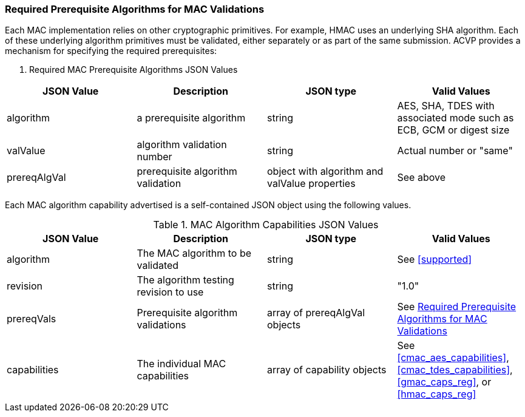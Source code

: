 
[[prereq_algs]]
=== Required Prerequisite Algorithms for MAC Validations

Each MAC implementation relies on other cryptographic primitives. For example, HMAC uses an underlying SHA algorithm. Each of these underlying algorithm primitives must be validated, either separately or as part of the same submission. ACVP provides a mechanism for specifying the required prerequisites:

[[rereqs_table]]
. Required MAC Prerequisite Algorithms JSON Values
|===
| JSON Value | Description | JSON type | Valid Values

| algorithm | a prerequisite algorithm | string | AES, SHA, TDES with associated mode such as ECB, GCM or digest size
| valValue | algorithm validation number| string | Actual number or "same"
| prereqAlgVal | prerequisite algorithm validation | object with algorithm and valValue properties | See above
|===

Each MAC algorithm capability advertised is a self-contained JSON object using the following values.

[[mac_caps_table]]
.MAC Algorithm Capabilities JSON Values
|===
| JSON Value | Description | JSON type | Valid Values

| algorithm | The MAC algorithm to be validated | string | See <<supported>>
| revision | The algorithm testing revision to use | string | "1.0"
| prereqVals | Prerequisite algorithm validations | array of prereqAlgVal objects | See <<prereq_algs>>
| capabilities | The individual MAC capabilities | array of capability objects | See <<cmac_aes_capabilities>>, <<cmac_tdes_capabilities>>, <<gmac_caps_reg>>, or <<hmac_caps_reg>>
|===
